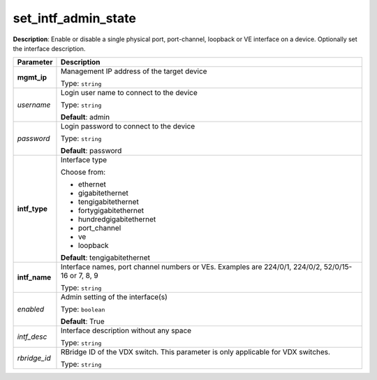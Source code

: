 .. NOTE: This file has been generated automatically, don't manually edit it

set_intf_admin_state
~~~~~~~~~~~~~~~~~~~~

**Description**: Enable or disable a single physical port, port-channel, loopback or VE interface on a device.  Optionally set the interface description. 

.. table::

   ================================  ======================================================================
   Parameter                         Description
   ================================  ======================================================================
   **mgmt_ip**                       Management IP address of the target device

                                     Type: ``string``
   *username*                        Login user name to connect to the device

                                     Type: ``string``

                                     **Default**: admin
   *password*                        Login password to connect to the device

                                     Type: ``string``

                                     **Default**: password
   **intf_type**                     Interface type

                                     Choose from:

                                     - ethernet
                                     - gigabitethernet
                                     - tengigabitethernet
                                     - fortygigabitethernet
                                     - hundredgigabitethernet
                                     - port_channel
                                     - ve
                                     - loopback

                                     **Default**: tengigabitethernet
   **intf_name**                     Interface names, port channel numbers or VEs. Examples are 224/0/1, 224/0/2, 52/0/15-16 or 7, 8, 9

                                     Type: ``string``
   *enabled*                         Admin setting of the interface(s)

                                     Type: ``boolean``

                                     **Default**: True
   *intf_desc*                       Interface description without any space

                                     Type: ``string``
   *rbridge_id*                      RBridge ID of the VDX switch.  This parameter is only applicable for VDX switches.

                                     Type: ``string``
   ================================  ======================================================================


